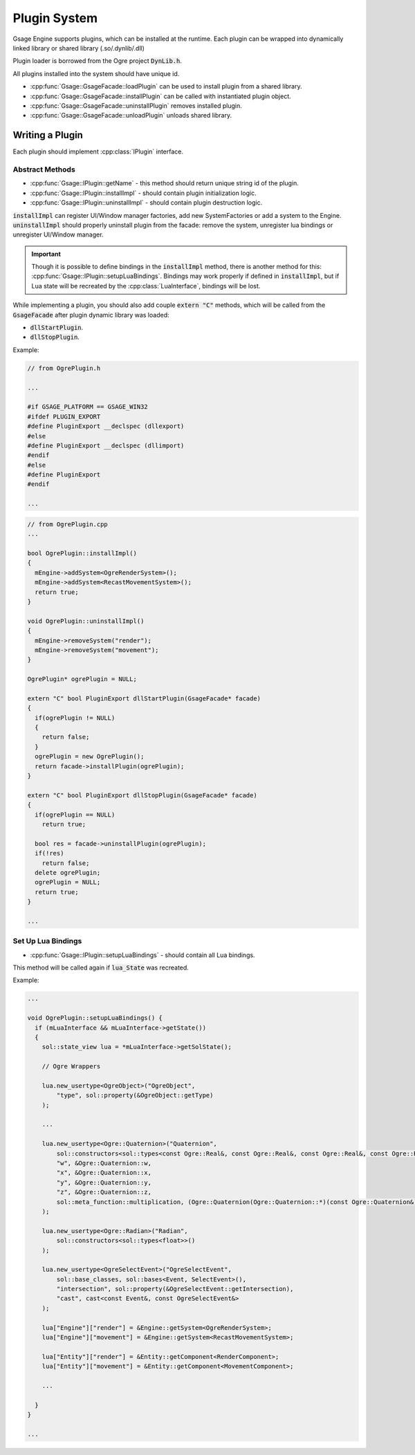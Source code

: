 .. _plugins-label:

Plugin System
=============

Gsage Engine supports plugins, which can be installed at the runtime.
Each plugin can be wrapped into dynamically linked library or shared library (.so/.dynlib/.dll)

Plugin loader is borrowed from the Ogre project :code:`DynLib.h`.

All plugins installed into the system should have unique id.

* :cpp:func:`Gsage::GsageFacade::loadPlugin` can be used to install plugin from a shared library.
* :cpp:func:`Gsage::GsageFacade::installPlugin` can be called with instantiated plugin object.
* :cpp:func:`Gsage::GsageFacade::uninstallPlugin` removes installed plugin.
* :cpp:func:`Gsage::GsageFacade::unloadPlugin` unloads shared library.


Writing a Plugin
----------------

Each plugin should implement :cpp:class:`IPlugin` interface.

Abstract Methods
^^^^^^^^^^^^^^^^

* :cpp:func:`Gsage::IPlugin::getName` - this method should return unique string id of the plugin.
* :cpp:func:`Gsage::IPlugin::installImpl` - should contain plugin initialization logic.
* :cpp:func:`Gsage::IPlugin::uninstallImpl` - should contain plugin destruction logic.

:code:`installImpl` can register UI/Window manager factories, add new SystemFactories or add a system to the Engine.
:code:`uninstallImpl` should properly uninstall plugin from the facade: remove the system, unregister lua bindings or unregister UI/Window manager.

.. important::
  Though it is possible to define bindings in the :code:`installImpl` method, there is another method for this: :cpp:func:`Gsage::IPlugin::setupLuaBindings`.
  Bindings may work properly if defined in :code:`installImpl`, but if Lua state will be recreated by the :cpp:class:`LuaInterface`, bindings will be lost.

While implementing a plugin, you should also add couple :code:`extern "C"` methods, which will be called from the :code:`GsageFacade` after plugin dynamic library was loaded:

* :code:`dllStartPlugin`.
* :code:`dllStopPlugin`.

Example:

.. code-block:: cpp

  // from OgrePlugin.h

  ...

  #if GSAGE_PLATFORM == GSAGE_WIN32
  #ifdef PLUGIN_EXPORT
  #define PluginExport __declspec (dllexport)
  #else
  #define PluginExport __declspec (dllimport)
  #endif
  #else
  #define PluginExport
  #endif

  ...

.. code-block:: cpp

  // from OgrePlugin.cpp
  ...

  bool OgrePlugin::installImpl()
  {
    mEngine->addSystem<OgreRenderSystem>();
    mEngine->addSystem<RecastMovementSystem>();
    return true;
  }

  void OgrePlugin::uninstallImpl()
  {
    mEngine->removeSystem("render");
    mEngine->removeSystem("movement");
  }

  OgrePlugin* ogrePlugin = NULL;

  extern "C" bool PluginExport dllStartPlugin(GsageFacade* facade)
  {
    if(ogrePlugin != NULL)
    {
      return false;
    }
    ogrePlugin = new OgrePlugin();
    return facade->installPlugin(ogrePlugin);
  }

  extern "C" bool PluginExport dllStopPlugin(GsageFacade* facade)
  {
    if(ogrePlugin == NULL)
      return true;

    bool res = facade->uninstallPlugin(ogrePlugin);
    if(!res)
      return false;
    delete ogrePlugin;
    ogrePlugin = NULL;
    return true;
  }

  ...

Set Up Lua Bindings
^^^^^^^^^^^^^^^^^^^

* :cpp:func:`Gsage::IPlugin::setupLuaBindings` - should contain all Lua bindings.
This method will be called again if :code:`lua_State` was recreated.

Example:

.. code-block:: cpp

  ...

  void OgrePlugin::setupLuaBindings() {
    if (mLuaInterface && mLuaInterface->getState())
    {
      sol::state_view lua = *mLuaInterface->getSolState();

      // Ogre Wrappers

      lua.new_usertype<OgreObject>("OgreObject",
          "type", sol::property(&OgreObject::getType)
      );

      ...

      lua.new_usertype<Ogre::Quaternion>("Quaternion",
          sol::constructors<sol::types<const Ogre::Real&, const Ogre::Real&, const Ogre::Real&, const Ogre::Real&>, sol::types<const Ogre::Radian&, const Ogre::Vector3&>>(),
          "w", &Ogre::Quaternion::w,
          "x", &Ogre::Quaternion::x,
          "y", &Ogre::Quaternion::y,
          "z", &Ogre::Quaternion::z,
          sol::meta_function::multiplication, (Ogre::Quaternion(Ogre::Quaternion::*)(const Ogre::Quaternion&)const)  &Ogre::Quaternion::operator*
      );

      lua.new_usertype<Ogre::Radian>("Radian",
          sol::constructors<sol::types<float>>()
      );

      lua.new_usertype<OgreSelectEvent>("OgreSelectEvent",
          sol::base_classes, sol::bases<Event, SelectEvent>(),
          "intersection", sol::property(&OgreSelectEvent::getIntersection),
          "cast", cast<const Event&, const OgreSelectEvent&>
      );

      lua["Engine"]["render"] = &Engine::getSystem<OgreRenderSystem>;
      lua["Engine"]["movement"] = &Engine::getSystem<RecastMovementSystem>;

      lua["Entity"]["render"] = &Entity::getComponent<RenderComponent>;
      lua["Entity"]["movement"] = &Entity::getComponent<MovementComponent>;

      ...

    }
  }

  ...
